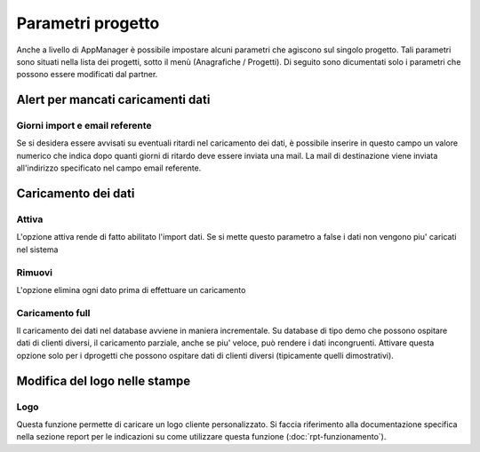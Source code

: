 Parametri progetto
==================

Anche a livello di AppManager è possibile impostare alcuni parametri che agiscono sul singolo progetto.
Tali parametri sono situati nella lista dei progetti, sotto il menù (Anagrafiche / Progetti).
Di seguito sono dicumentati solo i parametri che possono essere modificati dal partner.

Alert per mancati caricamenti dati
~~~~~~~~~~~~~~~~~~~~~~~~~~~~~~~~~~

Giorni import e email referente
-------------------------------

Se si desidera essere avvisati su eventuali ritardi nel caricamento dei dati, è possibile inserire in questo campo un valore numerico che indica dopo quanti giorni di ritardo deve essere inviata una mail.
La mail di destinazione viene inviata all'indirizzo specificato nel campo email referente.

Caricamento dei dati
~~~~~~~~~~~~~~~~~~~~

Attiva
------
L'opzione attiva rende di fatto abilitato l'import dati.
Se si mette questo parametro a false i dati non vengono piu' caricati nel sistema

Rimuovi
-------
L'opzione elimina ogni dato prima di effettuare un caricamento

Caricamento full
-------------------
Il caricamento dei dati nel database avviene in maniera incrementale.
Su database di tipo demo che possono ospitare dati di clienti diversi, il caricamento parziale, anche se piu' veloce, può rendere i dati incongruenti.
Attivare questa opzione solo per i dprogetti che possono ospitare dati di clienti diversi (tipicamente quelli dimostrativi).

Modifica del logo nelle stampe
~~~~~~~~~~~~~~~~~~~~~~~~~~~~~~

Logo
----
Questa funzione permette di caricare un logo cliente personalizzato. Si faccia riferimento alla documentazione specifica nella sezione report per le indicazioni su come utilizzare questa funzione (:doc:`rpt-funzionamento`).

